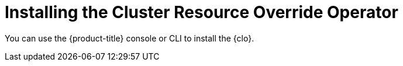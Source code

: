 // Module included in the following assemblies:
//
// * nodes/clusters/nodes-cluster-overcommit.adoc

[id="nodes-cluster-resource-override-deploy_{context}"]
= Installing the Cluster Resource Override Operator

You can use the {product-title} console or CLI to install the {clo}.
